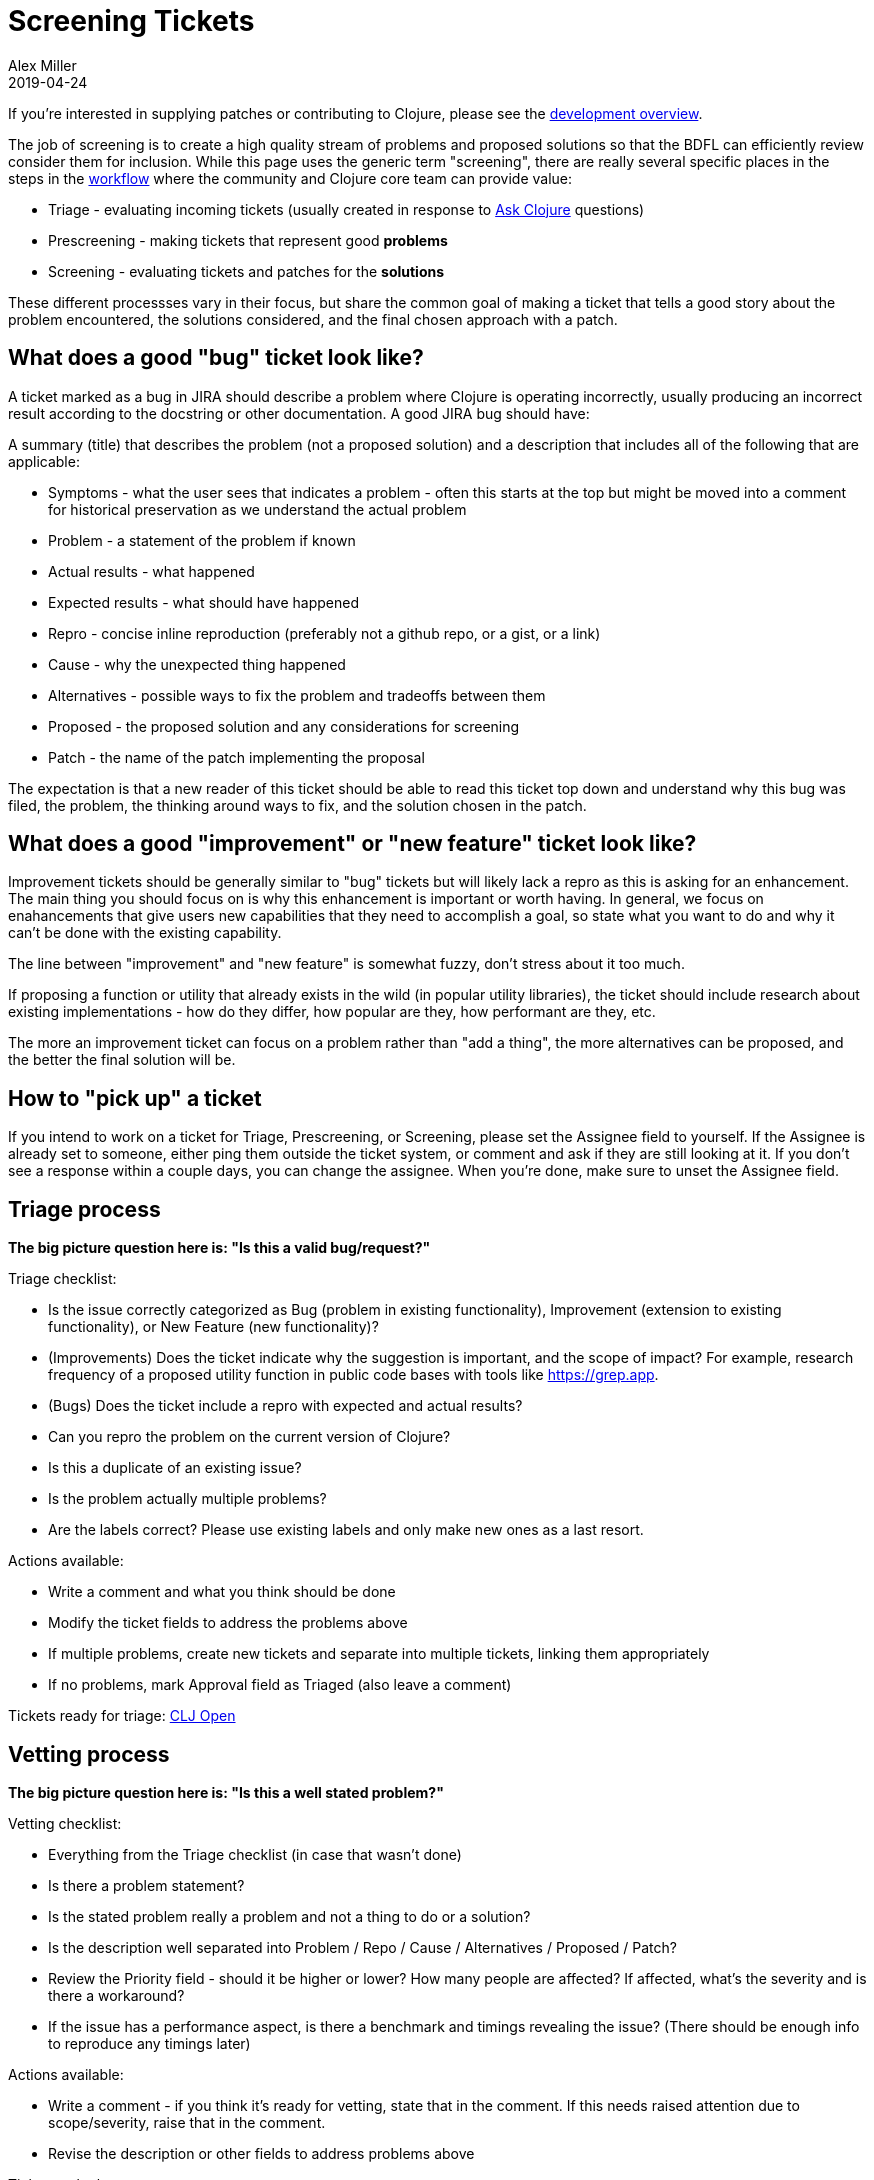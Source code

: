 = Screening Tickets
Alex Miller
2019-04-24
:type: dev
:toc: macro
:icons: font

ifdef::env-github,env-browser[:outfilesuffix: .adoc]

If you're interested in supplying patches or contributing to Clojure, please see the <<dev#,development overview>>.

The job of screening is to create a high quality stream of problems and proposed solutions so that the BDFL can efficiently review consider them for inclusion. While this page uses the generic term "screening", there are really several specific places in the steps in the <<workflow#,workflow>> where the community and Clojure core team can provide value:

* Triage - evaluating incoming tickets (usually created in response to https://ask.clojure.org[Ask Clojure] questions)
* Prescreening - making tickets that represent good **problems**
* Screening - evaluating tickets and patches for the **solutions**

These different processses vary in their focus, but share the common goal of making a ticket that tells a good story about the problem encountered, the solutions considered, and the final chosen approach with a patch.

== What does a good "bug" ticket look like?

A ticket marked as a bug in JIRA should describe a problem where Clojure is operating incorrectly, usually producing an incorrect result according to the docstring or other documentation. A good JIRA bug should have:

A summary (title) that describes the problem (not a proposed solution) and a description that includes all of the following that are applicable:

* Symptoms - what the user sees that indicates a problem - often this starts at the top but might be moved into a comment for historical preservation as we understand the actual problem
* Problem - a statement of the problem if known
* Actual results - what happened
* Expected results - what should have happened
* Repro - concise inline reproduction (preferably not a github repo, or a gist, or a link)
* Cause - why the unexpected thing happened
* Alternatives - possible ways to fix the problem and tradeoffs between them
* Proposed - the proposed solution and any considerations for screening
* Patch - the name of the patch implementing the proposal

The expectation is that a new reader of this ticket should be able to read this ticket top down and understand why this bug was filed, the problem, the thinking around ways to fix, and the solution chosen in the patch.

== What does a good "improvement" or "new feature" ticket look like?

Improvement tickets should be generally similar to "bug" tickets but will likely lack a repro as this is asking for an enhancement. The main thing you should focus on is why this enhancement is important or worth having. In general, we focus on enahancements that give users new capabilities that they need to accomplish a goal, so state what you want to do and why it can't be done with the existing capability.

The line between "improvement" and "new feature" is somewhat fuzzy, don't stress about it too much.

If proposing a function or utility that already exists in the wild (in popular utility libraries), the ticket should include research about existing implementations - how do they differ, how popular are they, how performant are they, etc.

The more an improvement ticket can focus on a problem rather than "add a thing", the more alternatives can be proposed, and the better the final solution will be.

== How to "pick up" a ticket

If you intend to work on a ticket for Triage, Prescreening, or Screening, please set the Assignee field to yourself. If the Assignee is already set to someone, either ping them outside the ticket system, or comment and ask if they are still looking at it. If you don't see a response within a couple days, you can change the assignee. When you're done, make sure to unset the Assignee field.

== Triage process

**The big picture question here is: "Is this a valid bug/request?"**

Triage checklist:

* Is the issue correctly categorized as Bug (problem in existing functionality), Improvement (extension to existing functionality), or New Feature (new functionality)?
* (Improvements) Does the ticket indicate why the suggestion is important, and the scope of impact? For example, research frequency of a proposed utility function in public code bases with tools like https://grep.app.
* (Bugs) Does the ticket include a repro with expected and actual results?
* Can you repro the problem on the current version of Clojure?
* Is this a duplicate of an existing issue?
* Is the problem actually multiple problems?
* Are the labels correct? Please use existing labels and only make new ones as a last resort.

Actions available:

* Write a comment and what you think should be done
* Modify the ticket fields to address the problems above
* If multiple problems, create new tickets and separate into multiple tickets, linking them appropriately
* If no problems, mark Approval field as Triaged (also leave a comment)

Tickets ready for triage: https://clojure.atlassian.net/issues/?filter=10001[CLJ Open]

== Vetting process

**The big picture question here is: "Is this a well stated problem?"**

Vetting checklist:

* Everything from the Triage checklist (in case that wasn't done)
* Is there a problem statement?
* Is the stated problem really a problem and not a thing to do or a solution?
* Is the description well separated into Problem / Repo / Cause / Alternatives / Proposed / Patch?
* Review the Priority field - should it be higher or lower? How many people are affected? If affected, what's the severity and is there a workaround?
* If the issue has a performance aspect, is there a benchmark and timings revealing the issue? (There should be  enough info to reproduce any timings later)

Actions available:

* Write a comment - if you think it's ready for vetting, state that in the comment. If this needs raised attention due to scope/severity, raise that in the comment.
* Revise the description or other fields to address problems above

Tickets to look at:

* https://clojure.atlassian.net/issues/?filter=10002[CLJ Triaged]
* https://clojure.atlassian.net/issues/?filter=10032[CLJ 1.12 Candidates] - a hand-selected set of candidates for 1.12

== Screening/prescreening process

**The big picture question here is: "Is this a good solution to the issue?"**

Sometimes we "prescreen" a ticket by considering whether it is a good solution before Rich has vetted it. This sometimes allows an issue to be fast tracked through the later parts of the process by front-loading this work.

Note: If you wrote the patch, you should not prescreen or screen the ticket! We want different eyes on it.

Screening checklist:

* Everything from the Vetting checklist
* Cause - once a problem is understood, try to state the cause of the problem as clearly as possible
* Alternatives - you should try to come up with multiple alternative solutions for any problem (definitely for new features). Don't forget one alternative that always exists: do nothing. Use the problem to discover dimensions on which to compare the alternatives. Consider things like: performance, backwards compatibility, where the change occurs, etc.
* Proposed solution - Restate the chosen alternative in detail and why it is the best across the considered dimensions. The Proposed solution section should cover aspect of the patch such that a reviewer is not surprised by the time they look at the code.
* Patch - see "Patch evaluation" below
* Performance - does the ticket include sufficient performance consideration? If a benchmark is needed, include benchmark and before/after timings. If that data is included, verify it on your own machine.
* Does the Proposed section fully explain everything a subsequent reviewer would see in the patch?
* Patch - is the name of the proposed patch listed? (this seems obvious ... until it isn't, so always explicitly list it, even if it's the only patch)

Tickets to look at:

* https://clojure.atlassian.net/issues/?filter=10002[CLJ Triaged]
* https://clojure.atlassian.net/issues/?filter=10032[CLJ 1.12 Candidates] - a hand-selected set of candidates for 1.12
* https://clojure.atlassian.net/issues/?filter=10004[CLJ Vetted]
* https://clojure.atlassian.net/issues/?filter=10008[CLJ Screenable] - please coordinate with the core team before changing the body of the ticket here (comments are always fine)

== Patch evaluation

To apply someone's changes, it's best to create a branch and apply the change there:

[source,shell]
----
$ git checkout -b freds_fixbug42
$ git am --keep-cr --ignore-whitespace < their-patch-file.patch
----

* The --keep-cr helps when files being patched contain DOS CR/LF line endings.  It seems to be harmless when it isn't needed, but leave it off or use --no-keep-cr if you suspect it is causing issues.
* The --ignore-whitespace helps when the only changes made to master since the patch was created are to whitespace in the context lines.  Without this option, some patches will fail to apply.  With that option, screeners can help avoid making contributors update patches merely because some whitespace changed in master.
* If you are following this process to finalize a contrib lib contribution, instead use:

[source,shell]
----
$ git am --keep-cr -s --ignore-whitespace < their-patch-file.patch
----

where -s indicates you are signing off on the commit. This is not necessary for screening.

Patch evaluation checklist:

* Is it a .patch file (not a .diff)?
* Is the patch author a https://clojure.org/dev/contributors[contributor]? If not, we can't consider the patch.
* Does the patch have a good commit comment? Should be of the form "CLJ-1234 - description" where the description should be problem focused. If more detail about the solution is included, it should follow the header line. In general, we rely on jira to be the place to put all of this detail more so than commit comments, but those are ok too (assuming they're correct!).
* Use `git apply` to apply the patch locally (are there any whitespace warnings? not necessarily a big deal, but consider that)
* Run `mvn clean test` - all tests should pass
* Does the patch include tests where it could/should?
* By default, test code is compiled with direct linking. If the change is likely to have issues without direct linking also run `mvn -Ptest-no-direct clean test`
* Are the tests excessive (introducing dependency on implementation details)?
* If there are new namespaces (in src or test), these might need to be added to the compilation list - update build.xml
* Changes to existing core macros should not call out to new functions (this creates compatibility issues with newer compiled code running on older runtimes)
* Changes to existing core macros may affect specs - if so, this should be considered and may require a separate core.specs patch
* Any change involving Java interop should be checked for Java reflection (it is generally recommended to add `(set! *warn-on-reflection* true)` to the top of any Clojure namespace that has interop)
* Any new public function should have `:added` metadata
* Go back to the original repro and re-run it with the patch applied - does the patch fix the problem?
* Read the diff, either isolated or as applied. Verify that it matches the proposed solution. If there is anything surprising and new, either the ticket or the patch should be updated.
* Does the patch match the style of the surrounding code and the <<xref/../../dev/contrib_howto#_coding_guidelines,Coding Guidelines>>? (These are guidelines, not fixed laws of the universe.)
* Is the documentation still correct?
* Inlined functions that have type hints in the body will also require something in the inline function